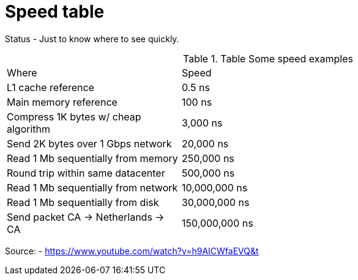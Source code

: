 = Speed table
// See https://hubpress.gitbooks.io/hubpress-knowledgebase/content/ for information about the parameters.
// :hp-image: /covers/cover.png
:published_at: 1970-01-01
:hp-tags: cache speed, RAM, disk, network
:hp-alt-title: Speed table

Status - Just to know where to see quickly.

.Table Some speed examples
|===
|Where|Speed|
|L1 cache reference|0.5 ns|
|Main memory reference|100 ns|
|Compress 1K bytes w/ cheap algorithm|3,000 ns|
|Send 2K bytes over 1 Gbps network|20,000 ns|
|Read 1 Mb sequentially from memory|250,000 ns|
|Round trip within same datacenter|500,000 ns|
|Read 1 Mb sequentially from network|10,000,000 ns|
|Read 1 Mb sequentially from disk|30,000,000 ns|
|Send packet CA -> Netherlands -> CA|150,000,000 ns|
|===

Source: - https://www.youtube.com/watch?v=h9AICWfaEVQ&t


